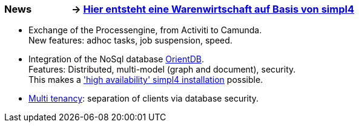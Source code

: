 :linkattrs:

=== News &nbsp;&nbsp;&nbsp;&nbsp;&nbsp;&nbsp;&nbsp;&nbsp;&nbsp;&nbsp;&nbsp;&nbsp;&nbsp;&nbsp;&nbsp;&nbsp;-> link:local:wawi[Hier entsteht eine Warenwirtschaft auf Basis von simpl4] ===

* Exchange of the Processengine, from Activiti to Camunda. +
New features: adhoc tasks, job suspension, speed.
* Integration of the NoSql database link:local:presentation_arch[OrientDB]. +
Features: Distributed, multi-model (graph and document), security. +
This makes a link:local:presentation_arch['high availability' simpl4 installation] possible.
* link:local:presentation_arch[Multi tenancy]: separation of clients via database security.

////

